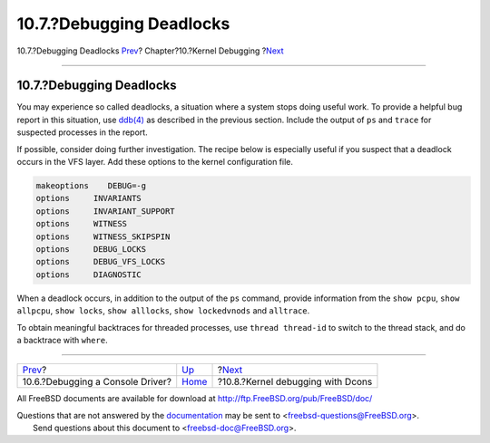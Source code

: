 =========================
10.7.?Debugging Deadlocks
=========================

.. raw:: html

   <div class="navheader">

10.7.?Debugging Deadlocks
`Prev <kerneldebug-console.html>`__?
Chapter?10.?Kernel Debugging
?\ `Next <kerneldebug-dcons.html>`__

--------------

.. raw:: html

   </div>

.. raw:: html

   <div class="sect1">

.. raw:: html

   <div class="titlepage" xmlns="">

.. raw:: html

   <div>

.. raw:: html

   <div>

10.7.?Debugging Deadlocks
-------------------------

.. raw:: html

   </div>

.. raw:: html

   </div>

.. raw:: html

   </div>

You may experience so called deadlocks, a situation where a system stops
doing useful work. To provide a helpful bug report in this situation,
use `ddb(4) <http://www.FreeBSD.org/cgi/man.cgi?query=ddb&sektion=4>`__
as described in the previous section. Include the output of ``ps`` and
``trace`` for suspected processes in the report.

If possible, consider doing further investigation. The recipe below is
especially useful if you suspect that a deadlock occurs in the VFS
layer. Add these options to the kernel configuration file.

.. code:: programlisting

    makeoptions    DEBUG=-g
    options     INVARIANTS
    options     INVARIANT_SUPPORT
    options     WITNESS
    options     WITNESS_SKIPSPIN
    options     DEBUG_LOCKS
    options     DEBUG_VFS_LOCKS
    options     DIAGNOSTIC

When a deadlock occurs, in addition to the output of the ``ps`` command,
provide information from the ``show pcpu``, ``show allpcpu``,
``show locks``, ``show alllocks``, ``show lockedvnods`` and
``alltrace``.

To obtain meaningful backtraces for threaded processes, use
``thread thread-id`` to switch to the thread stack, and do a backtrace
with ``where``.

.. raw:: html

   </div>

.. raw:: html

   <div class="navfooter">

--------------

+----------------------------------------+-----------------------------+----------------------------------------+
| `Prev <kerneldebug-console.html>`__?   | `Up <kerneldebug.html>`__   | ?\ `Next <kerneldebug-dcons.html>`__   |
+----------------------------------------+-----------------------------+----------------------------------------+
| 10.6.?Debugging a Console Driver?      | `Home <index.html>`__       | ?10.8.?Kernel debugging with Dcons     |
+----------------------------------------+-----------------------------+----------------------------------------+

.. raw:: html

   </div>

All FreeBSD documents are available for download at
http://ftp.FreeBSD.org/pub/FreeBSD/doc/

| Questions that are not answered by the
  `documentation <http://www.FreeBSD.org/docs.html>`__ may be sent to
  <freebsd-questions@FreeBSD.org\ >.
|  Send questions about this document to <freebsd-doc@FreeBSD.org\ >.
